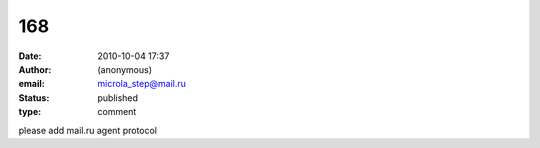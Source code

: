 168
###
:date: 2010-10-04 17:37
:author: (anonymous)
:email: microla_step@mail.ru
:status: published
:type: comment

please add mail.ru agent protocol
